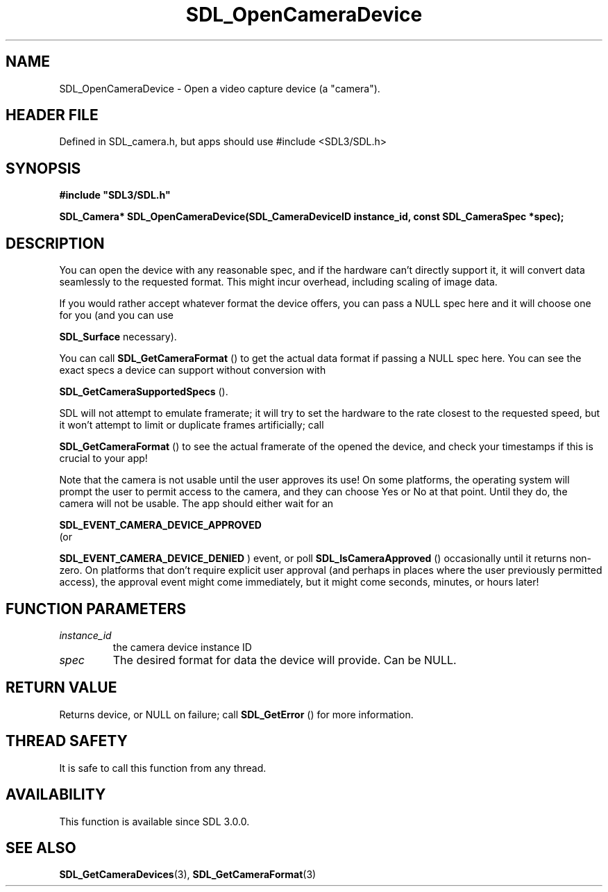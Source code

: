 .\" This manpage content is licensed under Creative Commons
.\"  Attribution 4.0 International (CC BY 4.0)
.\"   https://creativecommons.org/licenses/by/4.0/
.\" This manpage was generated from SDL's wiki page for SDL_OpenCameraDevice:
.\"   https://wiki.libsdl.org/SDL_OpenCameraDevice
.\" Generated with SDL/build-scripts/wikiheaders.pl
.\"  revision SDL-3.1.1-no-vcs
.\" Please report issues in this manpage's content at:
.\"   https://github.com/libsdl-org/sdlwiki/issues/new
.\" Please report issues in the generation of this manpage from the wiki at:
.\"   https://github.com/libsdl-org/SDL/issues/new?title=Misgenerated%20manpage%20for%20SDL_OpenCameraDevice
.\" SDL can be found at https://libsdl.org/
.de URL
\$2 \(laURL: \$1 \(ra\$3
..
.if \n[.g] .mso www.tmac
.TH SDL_OpenCameraDevice 3 "SDL 3.1.1" "SDL" "SDL3 FUNCTIONS"
.SH NAME
SDL_OpenCameraDevice \- Open a video capture device (a "camera")\[char46]
.SH HEADER FILE
Defined in SDL_camera\[char46]h, but apps should use #include <SDL3/SDL\[char46]h>

.SH SYNOPSIS
.nf
.B #include \(dqSDL3/SDL.h\(dq
.PP
.BI "SDL_Camera* SDL_OpenCameraDevice(SDL_CameraDeviceID instance_id, const SDL_CameraSpec *spec);
.fi
.SH DESCRIPTION
You can open the device with any reasonable spec, and if the hardware can't
directly support it, it will convert data seamlessly to the requested
format\[char46] This might incur overhead, including scaling of image data\[char46]

If you would rather accept whatever format the device offers, you can pass
a NULL spec here and it will choose one for you (and you can use

.BR SDL_Surface
's conversion/scaling functions directly if
necessary)\[char46]

You can call 
.BR SDL_GetCameraFormat
() to get the actual
data format if passing a NULL spec here\[char46] You can see the exact specs a
device can support without conversion with

.BR SDL_GetCameraSupportedSpecs
()\[char46]

SDL will not attempt to emulate framerate; it will try to set the hardware
to the rate closest to the requested speed, but it won't attempt to limit
or duplicate frames artificially; call

.BR SDL_GetCameraFormat
() to see the actual framerate of
the opened the device, and check your timestamps if this is crucial to your
app!

Note that the camera is not usable until the user approves its use! On some
platforms, the operating system will prompt the user to permit access to
the camera, and they can choose Yes or No at that point\[char46] Until they do, the
camera will not be usable\[char46] The app should either wait for an

.BR SDL_EVENT_CAMERA_DEVICE_APPROVED
 (or

.BR SDL_EVENT_CAMERA_DEVICE_DENIED
) event, or
poll 
.BR SDL_IsCameraApproved
() occasionally until it
returns non-zero\[char46] On platforms that don't require explicit user approval
(and perhaps in places where the user previously permitted access), the
approval event might come immediately, but it might come seconds, minutes,
or hours later!

.SH FUNCTION PARAMETERS
.TP
.I instance_id
the camera device instance ID
.TP
.I spec
The desired format for data the device will provide\[char46] Can be NULL\[char46]
.SH RETURN VALUE
Returns device, or NULL on failure; call 
.BR SDL_GetError
() for
more information\[char46]

.SH THREAD SAFETY
It is safe to call this function from any thread\[char46]

.SH AVAILABILITY
This function is available since SDL 3\[char46]0\[char46]0\[char46]

.SH SEE ALSO
.BR SDL_GetCameraDevices (3),
.BR SDL_GetCameraFormat (3)
